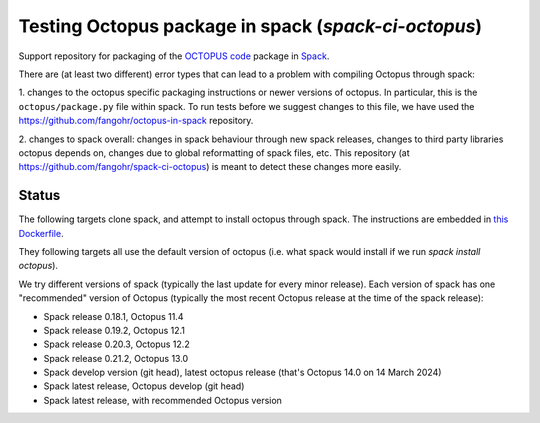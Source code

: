 Testing Octopus package in spack (`spack-ci-octopus`)
=====================================================

Support repository for packaging of the `OCTOPUS code <http://octopus-code.org>`__ package in
`Spack <http://spack.readthedocs.io>`__.

There are (at least two different) error types that can lead to a problem with compiling Octopus through spack:

1. changes to the octopus specific packaging instructions or newer versions of
octopus. In particular, this is the ``octopus/package.py`` file within spack. To
run tests before we suggest changes to this file, we have used the 
https://github.com/fangohr/octopus-in-spack repository.

2. changes to spack overall: changes in spack behaviour through new spack
releases, changes to third party libraries octopus depends on, changes due to
global reformatting of spack files, etc. This repository (at
https://github.com/fangohr/spack-ci-octopus) is meant to detect these changes
more easily.

Status
------

The following targets clone spack, and attempt to install octopus through spack.
The instructions are embedded in `this Dockerfile <Dockerfile>`__.

They following targets all use the default version of octopus (i.e. what spack
would install if we run `spack install octopus`).

We try different versions of spack (typically the last update for every minor
release). Each version of spack has one "recommended" version of Octopus
(typically the most recent Octopus release at the time of the spack release):

- |spack-v0.18.1-octopus-stable| Spack release 0.18.1, Octopus 11.4
- |spack-v0.19.2-octopus-stable| Spack release 0.19.2, Octopus 12.1
- |spack-v0.20.3-octopus-stable| Spack release 0.20.3, Octopus 12.2
- |spack-v0.21.2-octopus-stable| Spack release 0.21.2, Octopus 13.0
- |spack-develop-octopus-stable| Spack develop version (git head), latest octopus release (that's Octopus 14.0 on 14 March 2024)

- |spack-latest-octopusdev| Spack latest release, Octopus develop (git head)
- |spack-latest-octopus-stable| Spack latest release, with recommended Octopus version





.. |spack-latest-octopus-stable| image:: https://github.com/fangohr/spack-ci-octopus/actions/workflows/spack-latest.yml/badge.svg
   :target: https://github.com/fangohr/spack-ci-octopus/actions/workflows/spack-latest.yml

.. |spack-v0.21.2-octopus-stable| image:: https://github.com/fangohr/spack-ci-octopus/actions/workflows/spack-v0.21.2.yml/badge.svg
   :target: https://github.com/fangohr/spack-ci-octopus/actions/workflows/spack-v0.21.2.yml

.. |spack-v0.20.3-octopus-stable| image:: https://github.com/fangohr/spack-ci-octopus/actions/workflows/spack-v0.20.3.yml/badge.svg
   :target: https://github.com/fangohr/spack-ci-octopus/actions/workflows/spack-v0.20.3.yml

.. |spack-v0.19.2-octopus-stable| image:: https://github.com/fangohr/spack-ci-octopus/actions/workflows/spack-v0.19.2.yml/badge.svg
   :target: https://github.com/fangohr/spack-ci-octopus/actions/workflows/spack-v0.19.2.yml

.. |spack-v0.18.1-octopus-stable| image:: https://github.com/fangohr/spack-ci-octopus/actions/workflows/spack-v0.18.1.yml/badge.svg
   :target: https://github.com/fangohr/spack-ci-octopus/actions/workflows/spack-v0.18.1.yml

.. |spack-develop-octopus-stable| image:: https://github.com/fangohr/spack-ci-octopus/actions/workflows/spack-develop.yml/badge.svg
   :target: https://github.com/fangohr/spack-ci-octopus/actions/workflows/spack-develop.yml

.. |spack-latest-octopusdev| image:: https://github.com/fangohr/spack-ci-octopus/actions/workflows/spack-latest-octopusdev.yml/badge.svg
   :target: https://github.com/fangohr/spack-ci-octopus/actions/workflows/spack-latest-octopusdev.yml 
